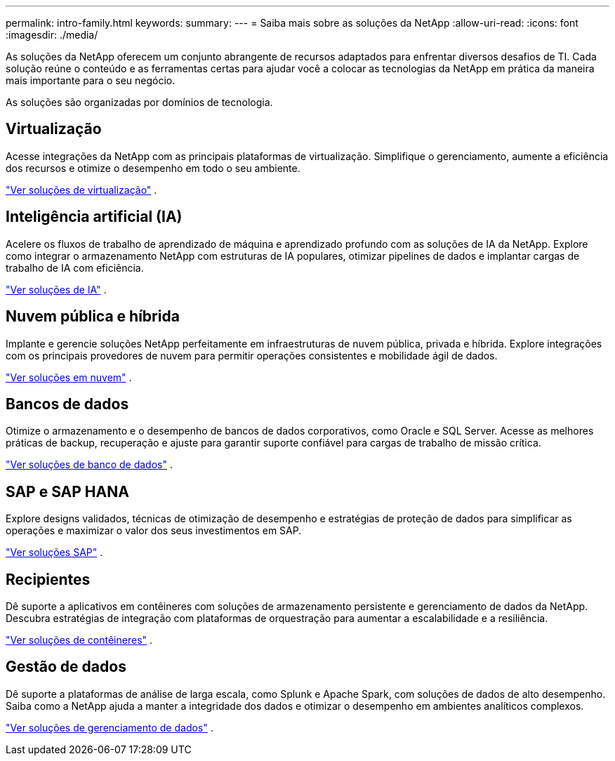 ---
permalink: intro-family.html 
keywords:  
summary:  
---
= Saiba mais sobre as soluções da NetApp
:allow-uri-read: 
:icons: font
:imagesdir: ./media/


[role="lead"]
As soluções da NetApp oferecem um conjunto abrangente de recursos adaptados para enfrentar diversos desafios de TI.  Cada solução reúne o conteúdo e as ferramentas certas para ajudar você a colocar as tecnologias da NetApp em prática da maneira mais importante para o seu negócio.

As soluções são organizadas por domínios de tecnologia.



== Virtualização

Acesse integrações da NetApp com as principais plataformas de virtualização.  Simplifique o gerenciamento, aumente a eficiência dos recursos e otimize o desempenho em todo o seu ambiente.

link:https://docs.netapp.com/us-en/netapp-solutions-virtualization/["Ver soluções de virtualização"] .



== Inteligência artificial (IA)

Acelere os fluxos de trabalho de aprendizado de máquina e aprendizado profundo com as soluções de IA da NetApp.  Explore como integrar o armazenamento NetApp com estruturas de IA populares, otimizar pipelines de dados e implantar cargas de trabalho de IA com eficiência.

link:https://docs.netapp.com/us-en/netapp-solutions-ai/["Ver soluções de IA"] .



== Nuvem pública e híbrida

Implante e gerencie soluções NetApp perfeitamente em infraestruturas de nuvem pública, privada e híbrida.  Explore integrações com os principais provedores de nuvem para permitir operações consistentes e mobilidade ágil de dados.

link:https://docs.netapp.com/us-en/netapp-solutions-cloud/["Ver soluções em nuvem"] .



== Bancos de dados

Otimize o armazenamento e o desempenho de bancos de dados corporativos, como Oracle e SQL Server.  Acesse as melhores práticas de backup, recuperação e ajuste para garantir suporte confiável para cargas de trabalho de missão crítica.

link:https://docs.netapp.com/us-en/netapp-solutions-databases/["Ver soluções de banco de dados"] .



== SAP e SAP HANA

Explore designs validados, técnicas de otimização de desempenho e estratégias de proteção de dados para simplificar as operações e maximizar o valor dos seus investimentos em SAP.

link:https://docs.netapp.com/us-en/netapp-solutions-sap/["Ver soluções SAP"] .



== Recipientes

Dê suporte a aplicativos em contêineres com soluções de armazenamento persistente e gerenciamento de dados da NetApp.  Descubra estratégias de integração com plataformas de orquestração para aumentar a escalabilidade e a resiliência.

link:https://docs.netapp.com/us-en/netapp-solutions-containers/["Ver soluções de contêineres"] .



== Gestão de dados

Dê suporte a plataformas de análise de larga escala, como Splunk e Apache Spark, com soluções de dados de alto desempenho.  Saiba como a NetApp ajuda a manter a integridade dos dados e otimizar o desempenho em ambientes analíticos complexos.

link:https://docs.netapp.com/us-en/netapp-solutions-dataops/["Ver soluções de gerenciamento de dados"] .

